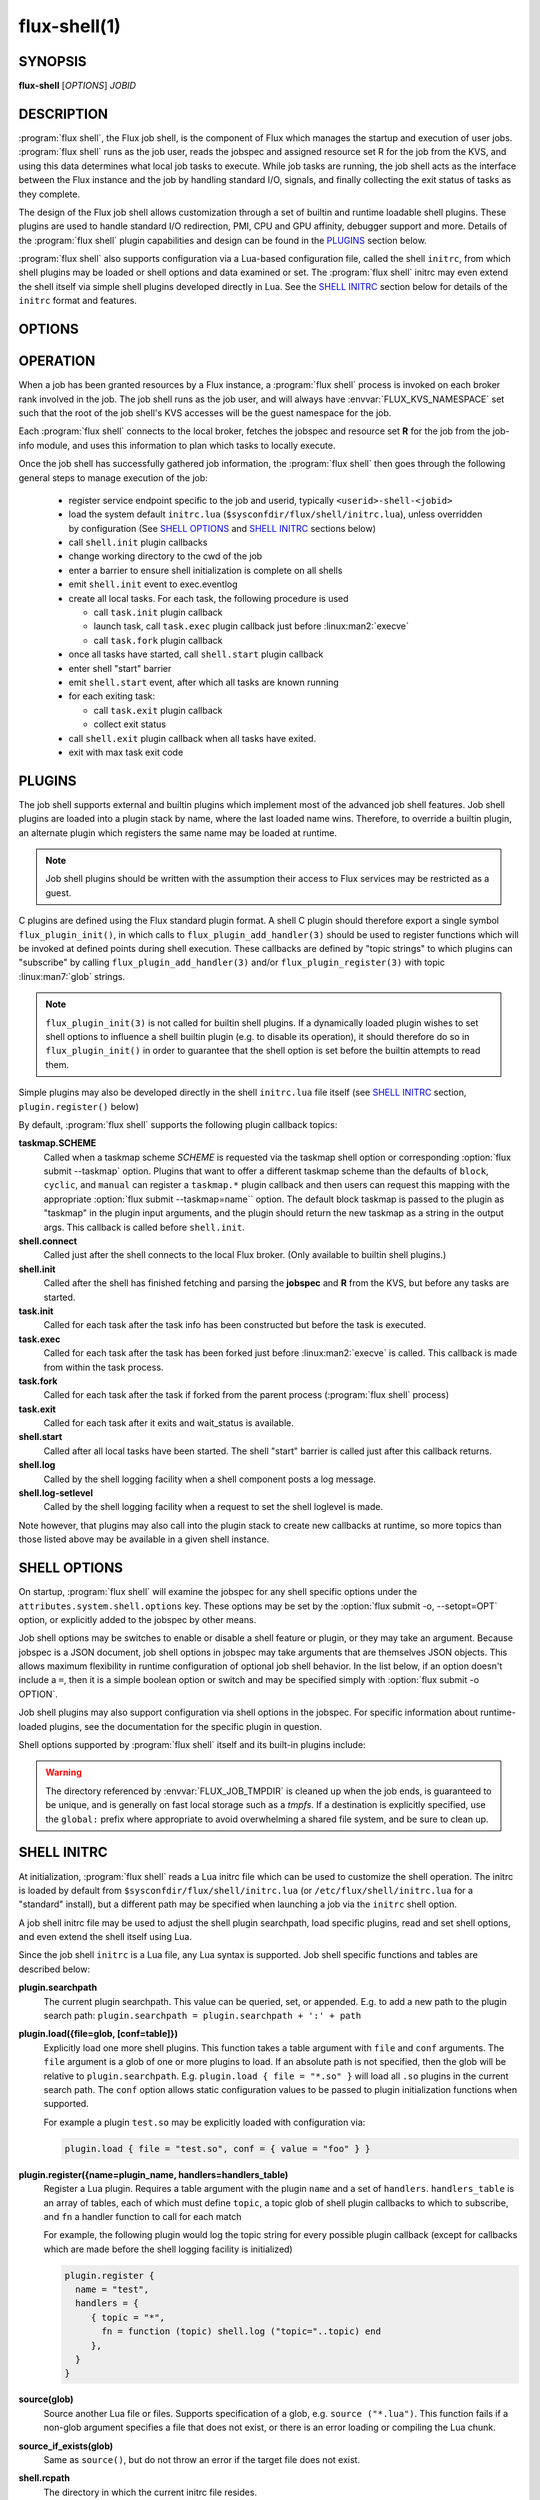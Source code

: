 ==============
flux-shell(1)
==============


SYNOPSIS
========

**flux-shell** [*OPTIONS*] *JOBID*

DESCRIPTION
===========

.. program:: flux shell

:program:`flux shell`, the Flux job shell, is the component of Flux which
manages the startup and execution of user jobs.  :program:`flux shell` runs as
the job user, reads the jobspec and assigned resource set R for the job from
the KVS, and using this data determines what local job tasks to execute. While
job tasks are running, the job shell acts as the interface between the
Flux instance and the job by handling standard I/O, signals, and finally
collecting the exit status of tasks as they complete.

The design of the Flux job shell allows customization through a set of
builtin and runtime loadable shell plugins. These plugins are used to
handle standard I/O redirection, PMI, CPU and GPU affinity, debugger
support and more. Details of the :program:`flux shell` plugin capabilities and
design can be found in the `PLUGINS`_ section below.

:program:`flux shell` also supports configuration via a Lua-based configuration
file, called the shell ``initrc``, from which shell plugins may be loaded
or shell options and data examined or set. The :program:`flux shell` initrc may
even extend the shell itself via simple shell plugins developed directly
in Lua. See the `SHELL INITRC`_ section below for details of the ``initrc``
format and features.

OPTIONS
=======

.. option:: -h, --help

   Summarize available options.

.. option:: --reconnect

   Attempt to reconnect if broker connection is lost.

OPERATION
=========

When a job has been granted resources by a Flux instance, a
:program:`flux shell` process is invoked on each broker rank involved in the
job. The job shell runs as the job user, and will always have
:envvar:`FLUX_KVS_NAMESPACE` set such that the root of the job shell's
KVS accesses will be the guest namespace for the job.

Each :program:`flux shell` connects to the local broker, fetches the jobspec
and resource set **R** for the job from the job-info module, and uses this
information to plan which tasks to locally execute.

Once the job shell has successfully gathered job information, the
:program:`flux shell` then goes through the following general steps to manage
execution of the job:

 * register service endpoint specific to the job and userid,
   typically ``<userid>-shell-<jobid>``
 * load the system default ``initrc.lua``
   (``$sysconfdir/flux/shell/initrc.lua``), unless overridden by
   configuration (See `SHELL OPTIONS`_ and `SHELL INITRC`_ sections below)
 * call ``shell.init`` plugin callbacks
 * change working directory to the cwd of the job
 * enter a barrier to ensure shell initialization is complete on all shells
 * emit ``shell.init`` event to exec.eventlog
 * create all local tasks. For each task, the following procedure is used

   - call ``task.init`` plugin callback
   - launch task, call ``task.exec`` plugin callback just before :linux:man2:`execve`
   - call ``task.fork`` plugin callback

 * once all tasks have started, call ``shell.start`` plugin callback
 * enter shell "start" barrier
 * emit ``shell.start`` event, after which all tasks are known running
 * for each exiting task:

   - call ``task.exit`` plugin callback
   - collect exit status

 * call ``shell.exit`` plugin callback when all tasks have exited.
 * exit with max task exit code

PLUGINS
=======

The job shell supports external and builtin plugins which implement most
of the advanced job shell features. Job shell plugins are loaded into
a plugin stack by name, where the last loaded name wins. Therefore, to
override a builtin plugin, an alternate plugin which registers the same
name may be loaded at runtime.

.. note::
   Job shell plugins should be written with the assumption their access
   to Flux services may be restricted as a guest.

C plugins are defined using the Flux standard plugin format. A shell C
plugin should therefore export a single symbol ``flux_plugin_init()``, in
which calls to ``flux_plugin_add_handler(3)`` should be used to register
functions which will be invoked at defined points during shell execution.
These callbacks are defined by "topic strings" to which plugins can
"subscribe" by calling ``flux_plugin_add_handler(3)`` and/or
``flux_plugin_register(3)`` with topic :linux:man7:`glob` strings.

.. note::
   ``flux_plugin_init(3)`` is not called for builtin shell plugins. If
   a dynamically loaded plugin wishes to set shell options to influence
   a shell builtin plugin (e.g. to disable its operation), it should
   therefore do so in ``flux_plugin_init()`` in order to guarantee that
   the shell option is set before the builtin attempts to read them.

Simple plugins may also be developed directly in the shell ``initrc.lua``
file itself (see `SHELL INITRC`_ section, ``plugin.register()`` below)

By default, :program:`flux shell` supports the following plugin callback
topics:

**taskmap.SCHEME**
  Called when a taskmap scheme *SCHEME* is requested via the taskmap
  shell option or corresponding :option:`flux submit --taskmap` option.
  Plugins that want to offer a different taskmap scheme than the defaults of
  ``block``, ``cyclic``, and ``manual`` can register a ``taskmap.*`` plugin
  callback and then users can request this mapping with the appropriate
  :option:`flux submit --taskmap=name`` option.  The default block taskmap is
  passed to the plugin as "taskmap" in the plugin input arguments, and the
  plugin should return the new taskmap as a string in the output args.  This
  callback is called before ``shell.init``.

**shell.connect**
  Called just after the shell connects to the local Flux broker. (Only
  available to builtin shell plugins.)

**shell.init**
  Called after the shell has finished fetching and parsing the
  **jobspec** and **R** from the KVS, but before any tasks
  are started.

**task.init**
  Called for each task after the task info has been constructed
  but before the task is executed.

**task.exec**
  Called for each task after the task has been forked just before
  :linux:man2:`execve` is called. This callback is made from within the
  task process.

**task.fork**
  Called for each task after the task if forked from the parent
  process (:program:`flux shell` process)

**task.exit**
  Called for each task after it exits and wait_status is available.

**shell.start**
  Called after all local tasks have been started. The shell "start"
  barrier is called just after this callback returns.

**shell.log**
  Called by the shell logging facility when a shell component
  posts a log message.

**shell.log-setlevel**
  Called by the shell logging facility when a request to set the
  shell loglevel is made.


Note however, that plugins may also call into the plugin stack to create
new callbacks at runtime, so more topics than those listed above may be
available in a given shell instance.

.. _flux_shell_options:

SHELL OPTIONS
=============

On startup, :program:`flux shell` will examine the jobspec for any shell
specific options under the ``attributes.system.shell.options`` key.  These
options may be set by the :option:`flux submit -o, --setopt=OPT` option,
or explicitly added to the jobspec by other means.

Job shell options may be switches to enable or disable a shell feature or
plugin, or they may take an argument. Because jobspec is a JSON document,
job shell options in jobspec may take arguments that are themselves
JSON objects. This allows maximum flexibility in runtime configuration
of optional job shell behavior. In the list below, if an option doesn't
include a ``=``, then it is a simple boolean option or switch and may be
specified simply with :option:`flux submit -o OPTION`.

Job shell plugins may also support configuration via shell options in
the jobspec. For specific information about runtime-loaded plugins,
see the documentation for the specific plugin in question.

Shell options supported by :program:`flux shell` itself and its built-in
plugins include:

.. option:: verbose[=INT]

  Set the shell verbosity to *INT*. A larger value indicates increased
  verbosity, though setting this value larger than 2 currently has no
  effect.

.. option:: nosetpgrp

  Disable the use of :linux:man2:`setpgrp` to launch each
  job task in its own process group. This will cause signals to be
  delivered only to direct children of the shell.

.. option:: initrc=FILE

  Load :program:`flux shell` initrc.lua file from *FILE* instead of the default
  initrc path. For details of the job shell initrc.lua file format,
  see the `SHELL INITRC`_ section below.

.. option:: pty

  Allocate a pty to all task ranks for non-interactive use. Output
  from all ranks will be captured to the same location as ``stdout``.
  This is the same as setting :option:`pty.ranks=all` and :option:`pty.capture`.
  (see below).

.. option:: pty.ranks=OPT

  Set the task ranks for which to allocate a pty. *OPT* may be either
  an RFC 22 IDset of target ranks, an integer rank, or the string "all"
  to indicate all ranks.

.. option:: pty.capture

  Enable capture of pty output to the same location as stdout. This is
  the default unless :option:`pty.interactive` is set.

.. option:: pty.interactive

  Enable a a pty on rank 0 that is set up for interactive attach by
  a front-end program (i.e. :program:`flux job attach`). With no other
  :option:`pty` options, only rank 0 will be assigned a pty and output will not
  be captured. These defaults can be changed by setting other
  :option:`pty` options after :option:`pty.interactive`, e.g.

  .. code-block:: console

    $  flux run -o pty.interactive -o pty.capture ...

  would allocate an interactive pty on rank 0 and also capture the
  pty session to the KVS (so it can be displayed after the job exits
  with ``flux job attach``).

.. option:: cpu-affinity=OPT

  Adjust the operation of the builtin shell ``affinity`` plugin.  If the
  option is unspecified, ``on`` is assumed.  *OPT* may be set to:

  on
    Bind each task to the full set of cores allocated to the job.

  off
    Disable the affinity plugin.  This may be useful if using another plugin
    such as `mpibind <https://github.com/LLNL/mpibind>`_ to manage CPU
    affinity.

  per-task
    Bind each task to an evenly populated subset of the cores allocated to
    the job.  Tasks share cores only if there are more tasks than cores.

  map:LIST
    Bind each task to *LIST*, a semicolon-delimited list of cores.
    Each entry in the list can be in one of the :linux:man7:`hwloc`
    *list*, *bitmask*, or *taskset* formats. See `hwlocality_bitmap(3)
    <https://www.open-mpi.org/projects/hwloc/doc/v2.9.0/a00181.php>`_,
    especially the :func:`hwloc_bitmap_list_snprintf`,
    :func:`hwloc_bitmap_snprintf` and :func:`hwloc_bitmap_taskset_snprintf`
    functions.

.. option:: gpu-affinity=OPT

  Adjust operation of the builtin shell ``gpubind`` plugin.  This plugin
  sets :envvar:`CUDA_VISIBLE_DEVICES` to the GPU IDs allocated to the job.
  If the option is unspecified, ``on`` is assumed.  *OPT* may be set to:

  on
    Constrain each task to the full set of GPUs allocated to the job.

  off
    Disable the gpu-affinity plugin.

  per-task
    Constrain each task to an evenly populated subset of the GPUs allocated
    to the job.  Tasks share GPUs only if there are more tasks than GPUs.

  map:LIST
    Constrain each task to *LIST*, a semicolon-delimited list of GPUs.
    See :option:`cpu-affinity` above for a description of *LIST* format.

.. option:: stop-tasks-in-exec

  Stops tasks in ``exec()`` using ``PTRACE_TRACEME``. Used for debugging
  parallel jobs. Users should not need to set this option directly.

.. option:: output.{stdout,stderr}.type=TYPE

  Set job output to for **stderr** or **stdout** to *TYPE*. *TYPE* may
  be one of ``term``, ``kvs`` or ``file`` (Default: ``kvs``). If only
  ``output.stdout.type`` is set, then this option applies to both
  ``stdout`` and ``stderr``. If set to ``file``, then ``output.<stream>.path``
  must also be set for the stream. Most users will not need to set
  this option directly, as it will be set automatically by options
  of higher level commands such as :man1:`flux-submit`.

.. option:: output.{stdout,stderr}.path=PATH

  Set job stderr/out file output to PATH.

.. option:: input.stdin.type=TYPE

  Set job input for **stdin** to *TYPE*. *TYPE* may be either ``service``
  or ``file``. Users should not need to set this option directly as it
  will be handled by options of higher level commands like :man1:`flux-submit`.

.. option:: exit-timeout=VALUE

  A fatal exception is raised on the job 30s after the first task exits.
  The timeout period may be altered by providing a different value in
  Flux Standard Duration form.  A value of ``none`` disables generation of
  the exception.

.. option:: exit-on-error

  If the first task to exit was signaled or exited with a nonzero status,
  raise a fatal exception on the job immediately.

.. option:: rlimit

  A dictionary of soft process resource limits to apply to the job before
  starting tasks. Resource limits are set to integer values by lowercase
  name without the ``RLIMIT_`` prefix, e.g. ``core`` or ``nofile``. Users
  should not need to set this shell option as it is handled by commands
  like :man1:`flux-submit`.

.. option:: taskmap

  Request an alternate job task mapping. This option is an object
  consisting of required key ``scheme`` and optional key ``value``. The
  shell will attempt to call a ``taskmap.scheme`` plugin callback in the
  shell to invoke the alternate requested mapping. If ``value`` is set,
  this will also be passed to the invoked plugin. Normally, this option will
  be set by the :man1:`flux-submit` and related commands :option:`--taskmap`
  option.

.. option:: pmi=LIST

  Specify a comma-separated list of PMI implementations to enable.  If the
  option is unspecified, ``simple`` is assumed.  To disable, set *LIST* to
  ``off``.  Available implementations include

  simple
    The simple PMI-1 wire protocol.  This implementation works by passing an
    open file descriptor to clients via the :envvar:`PMI_FD` environment
    variable.  It must be enabled when Flux's ``libpmi.so`` or ``libpmi2.so``
    libraries are used, and is preferred by :man1:`flux-broker`
    when Flux launches Flux, e.g. by means of :man1:`flux-batch` or
    :man1:`flux-alloc`.

  pmi1, pmi2
    Aliases for ``simple``.

  cray-pals
    Provided via external plugin from the
    `flux-coral2 <https://github.com/flux-framework/flux-coral2>`_ project.

  pmix
    Provided via external plugin from the
    `flux-pmix <https://github.com/flux-framework/flux-pmix>`_ project.

.. option:: pmi-simple.nomap

  Skip pre-populating the ``flux.taskmap`` and ``PMI_process_mapping`` keys
  in the ``simple`` implementation.

.. option:: pmi-simple.kvs=native

  Use the native Flux KVS instead of the PMI plugin's built-in key exchange
  algorithm in the ``simple`` implementation.

.. option:: pmi-simple.exchange.k=N

  Configure the PMI plugin's built-in key exchange algorithm to use a
  virtual tree fanout of ``N`` for key gather/broadcast in the ``simple``
  implementation.  The default is 2.

.. option:: stage-in

  Copy files to the directory referenced by :envvar:`FLUX_JOB_TMPDIR` that
  were previously mapped using :man1:`flux-filemap`.

.. option:: stage-in.tags=LIST

  Select files to copy by specifying a comma-separated list of tags.
  If no tags are specified, the ``main`` tag is assumed.

.. option:: stage-in.pattern=PATTERN

  Further filter the selected files to copy using a :man7:`glob` pattern.

.. option:: stage-in.destination=[SCOPE:]PATH

  Copy files to the specified destination instead of the directory referenced
  by :envvar:`FLUX_JOB_TMPDIR`.  The argument is a directory with optional
  *scope* prefix.  A scope of ``local`` denotes a local file system (the
  default), and a scope of ``global`` denotes a global file system.  The copy
  takes place on all the job's nodes if the scope is local, versus only the
  first node of the job if the scope is global.

.. option:: signal=OPTION

  Deliver signal ``SIGUSR1`` to the job 60s before job expiration.
  To customize the signal number or amount of time before expiration to
  deliver the signal, the ``signal`` option may be an object with one
  or both of the keys ``signum`` or ``timeleft``. (See below)

.. option:: signal.signum=NUMBER

  Send signal *NUMBER* to the job :option:`signal.timeleft` seconds before
  the time limit.

.. option:: signal.timeleft=TIME

  Send signal :option:`signal.signum` *TIME* seconds before job expiration.

.. warning::
  The directory referenced by :envvar:`FLUX_JOB_TMPDIR` is cleaned up when the
  job ends, is guaranteed to be unique, and is generally on fast local storage
  such as a *tmpfs*.  If a destination is explicitly specified, use the
  ``global:`` prefix where appropriate to avoid overwhelming a shared file
  system, and be sure to clean up.

.. _flux_shell_initrc:

SHELL INITRC
============

At initialization, :program:`flux shell` reads a Lua initrc file which can be
used to customize the shell operation. The initrc is loaded by default from
``$sysconfdir/flux/shell/initrc.lua`` (or ``/etc/flux/shell/initrc.lua``
for a "standard" install), but a different path may be specified when
launching a job via the ``initrc`` shell option.

A job shell initrc file may be used to adjust the shell plugin searchpath,
load specific plugins, read and set shell options, and even extend the
shell itself using Lua.

Since the job shell ``initrc`` is a Lua file, any Lua syntax is
supported. Job shell specific functions and tables are described below:

**plugin.searchpath**
  The current plugin searchpath. This value can be queried, set,
  or appended. E.g. to add a new path to the plugin search path:
  ``plugin.searchpath = plugin.searchpath + ':' + path``

**plugin.load({file=glob, [conf=table]})**
  Explicitly load one more shell plugins. This function takes a table
  argument with ``file`` and ``conf`` arguments. The ``file`` argument
  is a glob of one or more plugins to load. If an absolute path is not
  specified, then the glob will be relative to ``plugin.searchpath``.
  E.g. ``plugin.load { file = "*.so" }`` will load all ``.so`` plugins in
  the current search path. The ``conf`` option allows static configuration
  values to be passed to plugin initialization functions when supported.

  For example a plugin ``test.so`` may be explicitly loaded with
  configuration via:

  .. code-block:: lua

    plugin.load { file = "test.so", conf = { value = "foo" } }

**plugin.register({name=plugin_name, handlers=handlers_table)**
  Register a Lua plugin. Requires a table argument with the plugin ``name``
  and a set of ``handlers``. ``handlers_table`` is an array of tables, each
  of which must define ``topic``, a topic glob of shell plugin callbacks to
  which to subscribe, and ``fn`` a handler function to call for each match

  For example, the following plugin would log the topic string for
  every possible plugin callback (except for callbacks which are made
  before the shell logging facility is initialized)

  .. code-block:: lua

    plugin.register {
      name = "test",
      handlers = {
         { topic = "*",
           fn = function (topic) shell.log ("topic="..topic) end
         },
      }
    }

**source(glob)**
  Source another Lua file or files. Supports specification of a glob,
  e.g. ``source ("*.lua")``.  This function fails if a non-glob argument
  specifies a file that does not exist, or there is an error loading or
  compiling the Lua chunk.

**source_if_exists(glob)**
  Same as ``source()``, but do not throw an error if the target file does
  not exist.

**shell.rcpath**
  The directory in which the current initrc file resides.

**shell.getenv([name])**
  Return the job environment (not the job shell environment). This is
  the environment which will be inherited by the job tasks. If called
  with no arguments, then the entire environment is copied to a table
  and returned. Otherwise, acts as :man3:`flux_shell_getenv` and returns
  the value for the environment variable name, or ``nil`` if not set.

**shell.setenv(var, val, [overwrite])**
  Set environment variable ``var`` to value ``val`` in the job environment.
  If ``overwrite`` is set and is ``0`` or ``false`` then do not overwrite
  existing environment variable value.

**shell.unsetenv(var)**
  Unset environment variable ``var`` in job environment.

**shell.options**
  A virtual index into currently set shell options, including those
  set in jobspec. This table can be used to check jobspec options,
  and even to force certain options to a value by default e.g.
  ``shell.options['cpu-affinity'] = "per-task"``, would force
  ``cpu-affinity`` shell option to ``per-task``.

**shell.options.verbose**
  Current :program:`flux shell` verbosity. This value may be changed at
  runtime, e.g. ``shell.options.verbose = 2`` to set maximum verbosity.

**shell.info**
  Returns a Lua table of shell information obtained via
  :man3:`flux_shell_get_info`. This table includes

  **jobid**
    The current jobid.
  **rank**
    The rank of the current shell within the job.
  **size**
    The number of :program:`flux shell` processes participating in this job.
  **ntasks**
    The total number of tasks in this job.
  **service**
    The service string advertised by the shell.
  **options.verbose**
    True if the shell is running in verbose mode.
  **jobspec**
    The jobspec of the current job
  **R**
    The resource set **R** of the current job

**shell.rankinfo**
  Returns a Lua table of rank-specific shell information for the
  current shell rank. See `shell.get_rankinfo()` for a description
  of the members of this table.

**shell.get_rankinfo(shell_rank)**
  Query rank-specific shell info as in the function call
  :man3:`flux_shell_get_rank_info`.  If ``shell_rank`` is not provided
  then the current rank is used.  Returns a table of rank-specific
  information including:

  **broker_rank**
    The broker rank on which ``shell_rank`` is running.
  **ntasks**
    The number of local tasks assigned to ``shell_rank``.
  **resources**
    A table of resources by name (e.g. "core", "gpu") assigned to
    ``shell_rank``, e.g. ``{ core = "0-1", gpu = "0" }``.

**shell.log(msg)**, **shell.debug(msg)**, **shell.log_error(msg)**
  Log messages to the shell log facility at INFO, DEBUG, and ERROR
  levels respectively.

**shell.die(msg)**
  Log a FATAL message to the shell log facility. This generates a
  job exception and will terminate the job.

The following task-specific initrc data and functions are available
only in one of the ``task.*`` plugin callbacks. An error will be
generated if they are accessed from any other context.

**task.info**
  Returns a Lua table of task specific information for the "current"
  task (see :man3:`flux_shell_task_get_info`). Included members of
  the ``task.info`` table include:

  **localid**
    The local task rank (i.e. within this shell)
  **rank**
    The global task rank (i.e. within this job)
  **state**
    The current task state name
  **pid**
    The process id of the current task (if task has been started)
  **wait_status**
    (Only in ``task.exit``) The status returned by
    :linux:man2:`waitpid` for this task.
  **exitcode**
    (Only in ``task.exit``) The exit code if ``WIFEXTED()`` is true.
  **signaled**
    (Only in ``task.exit``) If task was signaled, this member will be
    non-zero integer signal number that caused the task to exit.

**task.getenv(var)**
  Get the value of environment variable ``var`` if set in the current
  task's environment. This function reads the environment from the
  underlying ``flux_cmd_t`` for a shell task, and thus only makes sense
  before a task is executed, e.g. in ``task.init`` and ``task.exec``
  callbacks.

**task.unsetenv(var)**
  Unset environment variable ``var`` for the current task. As with
  ``task.getenv()`` this function is only valid before a task has
  been started.

**task.setenv(var, value, [overwrite])**
  Set environment variable ``var`` to ``val`` for the current task.
  If ``overwrite`` is set to ``0`` or ``false``, then do not overwrite
  any current value. As with ``task.getenv()`` and ``task.unsetenv()``,
  this function only has an effect before the task is started.


RESOURCES
=========

Flux: http://flux-framework.org


SEE ALSO
========

:man1:`flux-submit`
